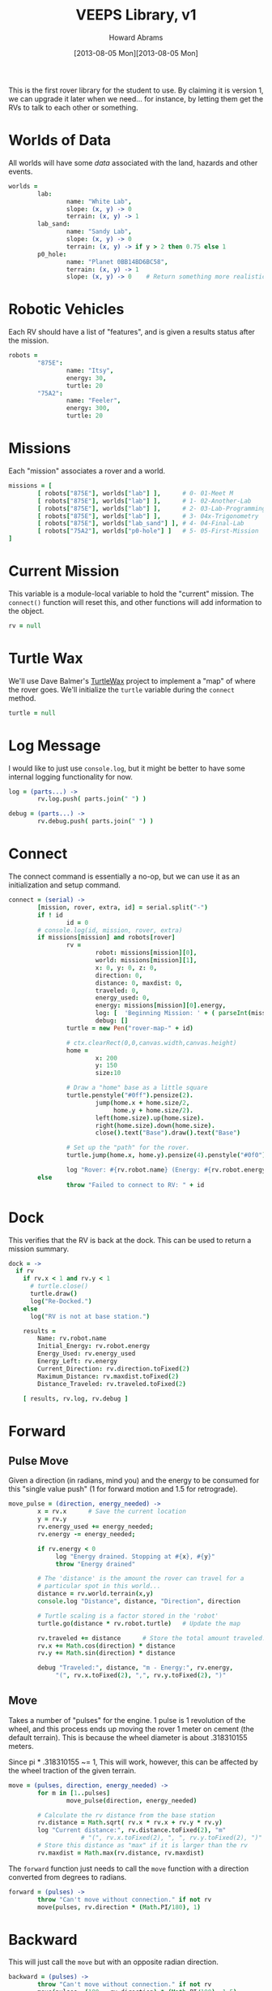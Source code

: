 #+TITLE:  VEEPS Library, v1
#+AUTHOR: Howard Abrams
#+EMAIL:  howard.abrams@workday.com
#+DATE:   [2013-08-05 Mon][2013-08-05 Mon]
#+TAGS:   veeps

This is the first rover library for the student to use. By claiming it
is version 1, we can upgrade it later when we need... for instance, by
letting them get the RVs to talk to each other or something.

* Worlds of Data

  All worlds will have some /data/ associated with the land, hazards
  and other events.

#+BEGIN_SRC coffee
  worlds =
          lab:
                  name: "White Lab",
                  slope: (x, y) -> 0
                  terrain: (x, y) -> 1
          lab_sand:
                  name: "Sandy Lab",
                  slope: (x, y) -> 0
                  terrain: (x, y) -> if y > 2 then 0.75 else 1
          p0_hole:
                  name: "Planet 0BB14BD6BC58",
                  terrain: (x, y) -> 1
                  slope: (x, y) -> 0    # Return something more realistic.
#+END_SRC

* Robotic Vehicles

  Each RV should have a list of "features", and is given a results
  status after the mission.

#+BEGIN_SRC coffee
  robots =
          "875E":
                  name: "Itsy",
                  energy: 30,
                  turtle: 20
          "75A2":
                  name: "Feeler",
                  energy: 300,
                  turtle: 20
#+END_SRC

* Missions

  Each "mission" associates a rover and a world.

#+BEGIN_SRC coffee
  missions = [
          [ robots["875E"], worlds["lab"] ],      # 0- 01-Meet M
          [ robots["875E"], worlds["lab"] ],      # 1- 02-Another-Lab
          [ robots["875E"], worlds["lab"] ],      # 2- 03-Lab-Programming
          [ robots["875E"], worlds["lab"] ],      # 3- 04x-Trigonometry
          [ robots["875E"], worlds["lab_sand"] ], # 4- 04-Final-Lab
          [ robots["75A2"], worlds["p0-hole"] ]   # 5- 05-First-Mission
  ]
#+END_SRC

* Current Mission

  This variable is a module-local variable to hold the "current"
  mission. The =connect()= function will reset this, and other
  functions will add information to the object.

#+BEGIN_SRC coffee
  rv = null
#+END_SRC

* Turtle Wax

  We'll use Dave Balmer's [[https://github.com/davebalmer/turtlewax][TurtleWax]] project to implement a "map" of
  where the rover goes. We'll initialize the =turtle= variable during
  the =connect= method.

#+BEGIN_SRC coffee
  turtle = null
#+END_SRC

* Log Message

  I would like to just use =console.log=, but it might be better to
  have some internal logging functionality for now.

#+BEGIN_SRC coffee
  log = (parts...) ->
          rv.log.push( parts.join(" ") )
  
  debug = (parts...) ->
          rv.debug.push( parts.join(" ") )
#+END_SRC

* Connect

  The connect command is essentially a no-op, but we can use it as an
  initialization and setup command.

#+BEGIN_SRC coffee
  connect = (serial) ->
          [mission, rover, extra, id] = serial.split("-")
          if ! id
                  id = 0
          # console.log(id, mission, rover, extra)
          if missions[mission] and robots[rover]
                  rv =
                          robot: missions[mission][0],
                          world: missions[mission][1],
                          x: 0, y: 0, z: 0,
                          direction: 0,
                          distance: 0, maxdist: 0,
                          traveled: 0,
                          energy_used: 0,
                          energy: missions[mission][0].energy,
                          log: [  'Beginning Mission: ' + ( parseInt(mission) + 1) ],
                          debug: []
                  turtle = new Pen("rover-map-" + id)
  
                  # ctx.clearRect(0,0,canvas.width,canvas.height)
                  home =
                          x: 200
                          y: 150
                          size:10
                          
                  # Draw a "home" base as a little square
                  turtle.penstyle("#0ff").pensize(2).
                          jump(home.x + home.size/2,
                               home.y + home.size/2).
                          left(home.size).up(home.size).
                          right(home.size).down(home.size).
                          close().text("Base").draw().text("Base")
  
                  # Set up the "path" for the rover.
                  turtle.jump(home.x, home.y).pensize(4).penstyle("#0f0").pendown()
  
                  log "Rover: #{rv.robot.name} (Energy: #{rv.robot.energy})"
          else
                  throw "Failed to connect to RV: " + id
#+END_SRC

* Dock

  This verifies that the RV is back at the dock. This can be used to
  return a mission summary.

#+BEGIN_SRC coffee
  dock = ->
    if rv
      if rv.x < 1 and rv.y < 1
        # turtle.close()
        turtle.draw()
        log("Re-Docked.")
      else
        log("RV is not at base station.")
  
      results =
          Name: rv.robot.name
          Initial_Energy: rv.robot.energy
          Energy_Used: rv.energy_used
          Energy_Left: rv.energy
          Current_Direction: rv.direction.toFixed(2)
          Maximum_Distance: rv.maxdist.toFixed(2)
          Distance_Traveled: rv.traveled.toFixed(2)
  
      [ results, rv.log, rv.debug ]
#+END_SRC

* Forward

** Pulse Move

   Given a direction (in radians, mind you) and the energy to be
   consumed for this "single value push" (1 for forward motion and
   1.5 for retrograde).

#+BEGIN_SRC coffee
  move_pulse = (direction, energy_needed) ->
          x = rv.x      # Save the current location
          y = rv.y
          rv.energy_used += energy_needed;
          rv.energy -= energy_needed;
  
          if rv.energy < 0
               log "Energy drained. Stopping at #{x}, #{y}"
               throw "Energy drained"
  
          # The 'distance' is the amount the rover can travel for a
          # particular spot in this world...
          distance = rv.world.terrain(x,y)
          console.log "Distance", distance, "Direction", direction
          
          # Turtle scaling is a factor stored in the 'robot'
          turtle.go(distance * rv.robot.turtle)   # Update the map
  
          rv.traveled += distance      # Store the total amount traveled.
          rv.x += Math.cos(direction) * distance
          rv.y += Math.sin(direction) * distance
  
          debug "Traveled:", distance, "m - Energy:", rv.energy,
               "(", rv.x.toFixed(2), ",", rv.y.toFixed(2), ")"
#+END_SRC

** Move

  Takes a number of "pulses" for the engine. 1 pulse is 1 revolution
  of the wheel, and this process ends up moving the rover 1 meter on
  cement (the default terrain). This is because the wheel diameter is
  about .318310155 meters.

  Since pi * .318310155 ~= 1, This will work, however, this can be
  affected by the wheel traction of the given terrain.

#+BEGIN_SRC coffee
  move = (pulses, direction, energy_needed) ->
          for m in [1..pulses]
                  move_pulse(direction, energy_needed)
  
          # Calculate the rv distance from the base station
          rv.distance = Math.sqrt( rv.x * rv.x + rv.y * rv.y)
          log "Current distance:", rv.distance.toFixed(2), "m"
                      # "(", rv.x.toFixed(2), ", ", rv.y.toFixed(2), ")"
          # Store this distance as "max" if it is larger than the rv
          rv.maxdist = Math.max(rv.distance, rv.maxdist)
#+END_SRC

  The =forward= function just needs to call the =move= function with
  a direction converted from degrees to radians.

#+BEGIN_SRC coffee
  forward = (pulses) ->
          throw "Can't move without connection." if not rv
          move(pulses, rv.direction * (Math.PI/180), 1)
#+END_SRC

* Backward

  This will just call the =move= but with an opposite radian direction.

#+BEGIN_SRC coffee
  backward = (pulses) ->
          throw "Can't move without connection." if not rv
          move(pulses, (180 - rv.direction) * (Math.PI/180), 1.5)
#+END_SRC

* Left and Right

  Turning just adjusts the =direction= property.

#+BEGIN_SRC coffee
  left = (degrees) ->
          turtle.turn(- degrees)
          rv.direction += degrees
          rv.direction = normalize(rv.direction)
          debug "Turned left", degrees, "° - Current:", rv.direction
  
  right = (degrees) ->
          turtle.turn(degrees)
          rv.direction -= degrees
          rv.direction = normalize(rv.direction)
          debug "Turned right", degrees, "° - Current:", rv.direction
  
  normalize = (current) ->
      while current >= 360
          current -= 360
      while current <= -360
          current += 360
      current        
#+END_SRC

* Math Function Helpers

  Would be nice if we could wrap the trigonometry functions in
  /non-radians/:

** Square Root

   Would spelling things out be nicer?

#+BEGIN_SRC coffee
square_root = (r) ->
    Math.sqrt(r)

square = (x) ->
    x * x
#+END_SRC

** Sine, Cosine and Tangent

   The only /trick/ here is to convert the degrees (given as an input)
   to radians as expected by the JavaScript library.

#+BEGIN_SRC coffee
sin = (degrees) ->
  Math.sin(degrees * Math.PI/180)
#+END_SRC

#+BEGIN_SRC coffee
cos = (degrees) ->
  Math.cos(degrees * Math.PI/180)
#+END_SRC

#+BEGIN_SRC coffee
tan = (degrees) ->
  Math.tan(degrees * Math.PI/180)
#+END_SRC

** Arc Tangent

   The "arc" versions of functions just require conversion on the way
   out.

#+BEGIN_SRC coffee
asin = (value) ->
  Math.asin(value) * (180/Math.PI)
#+END_SRC

#+BEGIN_SRC coffee
acos = (value) ->
  Math.acos(value) * (180/Math.PI)
#+END_SRC

#+BEGIN_SRC coffee
atan = (value) ->
  Math.atan(value) * (180/Math.PI)
#+END_SRC

* Technical Section
  
  In order to get this library to work in both Node.js (during
  development) and on the browser, we need to /export/ the accessible
  functions to something else:

#+BEGIN_SRC coffee
  if (typeof(window) != "undefined")  
          window['rv'] =
                  connect:  connect,
                  forward:  forward,
                  backward: backward,
                  left:     left,
                  right:    right,
                  dock:     dock
  else
          exports.connect  = connect
          exports.forward  = forward
          exports.backward = backward
          exports.left     = left
          exports.right    = right
          exports.dock     = dock
#+END_SRC

  This file originally came from an [[http://orgmode.org][org-mode]] file.
  Create the script by tangling it with: =C-c C-v t=
  
#+PROPERTY: tangle ../site/scripts/veeps-rv-1.coffee
#+PROPERTY: comments org
#+PROPERTY: shebang #!/usr/bin/env coffee
#+DESCRIPTION: 
